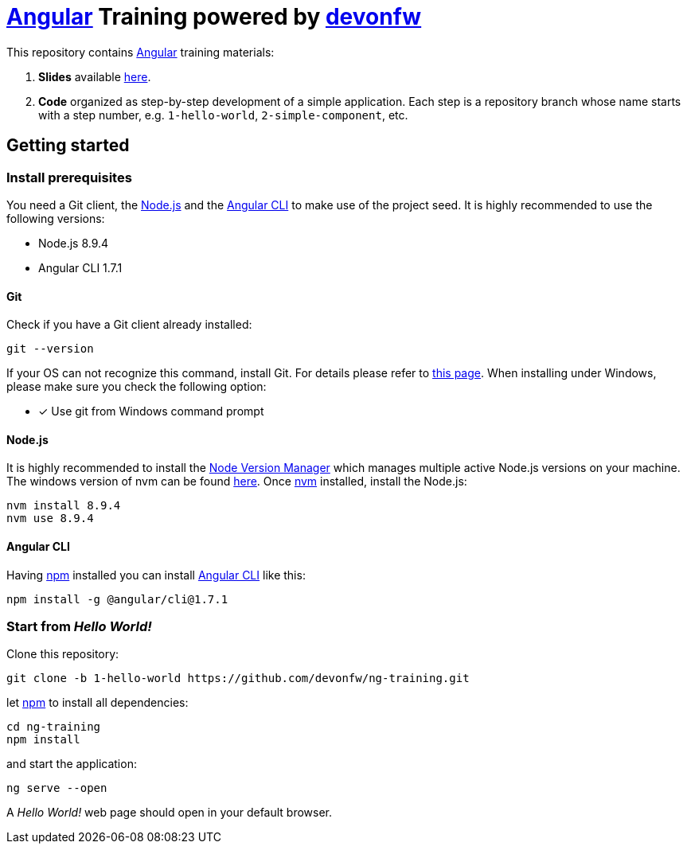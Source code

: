 = https://angular.io[Angular] Training powered by http://devonfw.github.io/[devonfw]

This repository contains https://angular.io[Angular] training materials:

. *Slides* available https://devonfw.github.io/ng-training/[here].
. *Code* organized as step-by-step development of a simple application. Each step is a repository branch whose name starts with a step number, e.g. `1-hello-world`, `2-simple-component`, etc.

== Getting started

=== Install prerequisites

You need a Git client, the https://nodejs.org/[Node.js] and the https://github.com/angular/angular-cli[Angular CLI] to make use of the project seed.
It is highly recommended to use the following versions:

* Node.js 8.9.4
* Angular CLI 1.7.1

==== Git
Check if you have a Git client already installed:

----
git --version
----

If your OS can not recognize this command, install Git. For details please refer to http://git-scm.com[this page].
When installing under Windows, please make sure you check the following option:

- [*] Use git from Windows command prompt

==== Node.js

It is highly recommended to install the https://github.com/creationix/nvm[Node Version Manager] which manages multiple active
Node.js versions on your machine. The windows version of nvm can be found https://github.com/coreybutler/nvm-windows#installation--upgrades[here].
Once https://github.com/creationix/nvm[nvm] installed, install the Node.js:

----
nvm install 8.9.4
nvm use 8.9.4
----

==== Angular CLI

Having https://www.npmjs.com/[npm] installed you can install https://github.com/angular/angular-cli[Angular CLI] like this:

----
npm install -g @angular/cli@1.7.1
----

=== Start from _Hello World!_

Clone this repository:

----
git clone -b 1-hello-world https://github.com/devonfw/ng-training.git
----

let https://www.npmjs.com/[npm] to install all dependencies:

----
cd ng-training
npm install
----

and start the application:

----
ng serve --open
----

A _Hello World!_ web page should open in your default browser.

